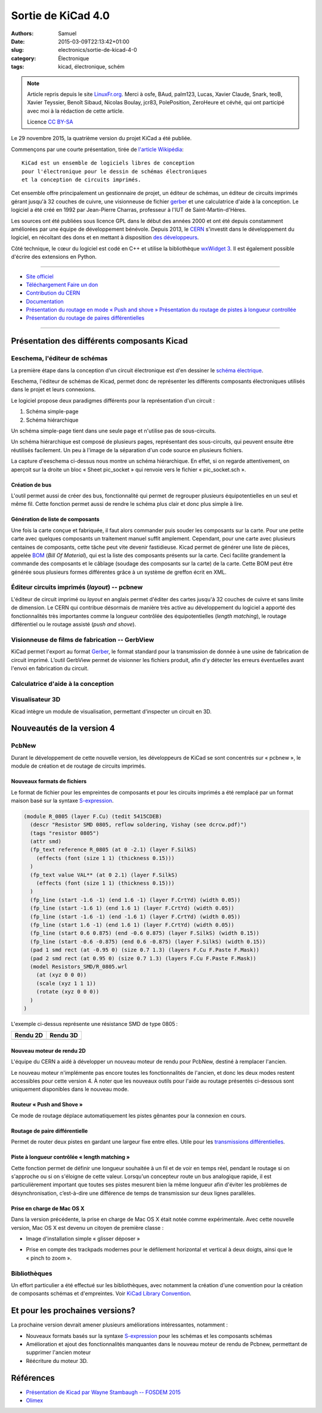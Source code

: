 Sortie de KiCad 4.0
###################

:authors:   Samuel
:date:      2015-03-09T22:13:42+01:00
:slug:      electronics/sortie-de-kicad-4-0
:category: Électronique
:tags:    kicad, électronique, schém

.. note::

   Article repris depuis le site LinuxFr.org_. Merci à osfe, BAud,
   palm123, Lucas, Xavier Claude, Snark, teoB, Xavier Teyssier,
   Benoît Sibaud, Nicolas Boulay, jcr83, PolePosition, ZeroHeure 
   et cévhé, qui ont participé avec moi à la rédaction de cette
   article.

   Licence `CC BY-SA`_


Le 29 novembre 2015, la quatrième version du projet KiCad a été publiée.

Commençons par une courte présentation, tirée de `l'article
Wikipédia <https://fr.wikipedia.org/wiki/KiCad>`__::

   KiCad est un ensemble de logiciels libres de conception
   pour l'électronique pour le dessin de schémas électroniques
   et la conception de circuits imprimés.

.. image:: http://kicad-pcb.org/img/kicad_logo_small.png
   :alt: Logo de Kicad
   :width: 100px


Cet ensemble offre principalement un gestionnaire de projet, un éditeur
de schémas, un éditeur de circuits imprimés gérant jusqu'à 32 couches de
cuivre, une visionneuse de fichier
`gerber <http://fr.wikipedia.org/wiki/Gerber_(format_de_fichier)>`__ et
une calculatrice d'aide à la conception. Le logiciel a été créé en 1992
par Jean-Pierre Charras, professeur à l'IUT de Saint-Martin-d'Hères.

Les sources ont été publiées sous licence GPL dans le début des années
2000 et ont été depuis constamment améliorées par une équipe de
développement bénévole. Depuis 2013, le
`CERN <http://home.web.cern.ch/fr>`__ s'investit dans le développement
du logiciel, en récoltant des dons et en mettant à disposition `des
développeurs <http://www.ohwr.org/projects/cern-kicad/>`__.

Côté technique, le cœur du logiciel est codé en C++ et utilise la
bibliothèque `wxWidget 3 <https://www.wxwidgets.org/>`__. Il est
également possible d'écrire des extensions en Python.

--------------

- `Site officiel <http://www.kicad-pcb.org/>`__
- `Téléchargement <http://kicad-pcb.org/download/>`__ `Faire un don <https://giving.web.cern.ch/civicrm/contribute/transact?reset=1&id=6>`__
- `Contribution du CERN <http://home.web.cern.ch/fr/about/updates/2015/02/kicad-software-gets-cern-treatment>`__
- `Documentation <http://kicad-pcb.org/help/documentation/>`__
- `Présentation du routage en mode « Push and shove » <https://www.youtube.com/watch?v=CCG4daPvuVI>`__ `Présentation du routage de pistes à longueur controllée <https://www.youtube.com/watch?v=chejn7dqpfQ>`__
- `Présentation du routage de paires différentielles <https://www.youtube.com/watch?v=chejn7dqpfQ>`__

--------------

Présentation des différents composants Kicad
============================================

Eeschema, l'éditeur de schémas
------------------------------

.. image:: http://kicad-pcb.org/img/screenshots/mint_eeschema.png
   :alt: Eeschema

La première étape dans la conception d'un circuit électronique est d'en
dessiner le `schéma
électrique <https://fr.wikipedia.org/wiki/Sch%C3%A9ma_%C3%A9lectrique>`__.

Eeschema, l'éditeur de schémas de Kicad, permet donc de représenter les
différents composants électroniques utilisés dans le projet et leurs
connexions.

Le logiciel propose deux paradigmes différents pour la représentation
d'un circuit :

1. Schéma simple-page
2. Schéma hiérarchique

Un schéma simple-page tient dans une seule page et n'utilise pas de
sous-circuits.

Un schéma hiérarchique est composé de plusieurs pages, représentant des
sous-circuits, qui peuvent ensuite être réutilisés facilement. Un peu à
l'image de la séparation d'un code source en plusieurs fichiers.

La capture d'eeschema ci-dessus nous montre un schéma hiérarchique. En
effet, si on regarde attentivement, on aperçoit sur la droite un bloc
« Sheet pic\_socket » qui renvoie vers le fichier « pic\_socket.sch ».

Création de bus
~~~~~~~~~~~~~~~

L'outil permet aussi de créer des bus, fonctionnalité qui permet de
regrouper plusieurs équipotentielles en un seul et même fil. Cette
fonction permet aussi de rendre le schéma plus clair et donc plus simple
à lire.

Génération de liste de composants
~~~~~~~~~~~~~~~~~~~~~~~~~~~~~~~~~

Une fois la carte conçue et fabriquée, il faut alors commander puis
souder les composants sur la carte. Pour une petite carte avec quelques
composants un traitement manuel suffit amplement. Cependant, pour une
carte avec plusieurs centaines de composants, cette tâche peut vite
devenir fastidieuse. Kicad permet de générer une liste de pièces,
appelée `BOM <https://en.wikipedia.org/wiki/Bill_of_materials>`__ (*Bill
Of Material*), qui est la liste des composants présents sur la carte.
Ceci facilite grandement la commande des composants et le câblage
(soudage des composants sur la carte) de la carte. Cette BOM peut être
générée sous plusieurs formes différentes grâce à un système de greffon
écrit en XML.

Éditeur circuits imprimés (*layout*) -- pcbnew
----------------------------------------------

.. image:: http://kicad-pcb.org/img/screenshots/mac_pcbnew.png
   :alt: Pcbnew

L'éditeur de circuit imprimé ou *layout* en anglais permet d'éditer des
cartes jusqu'à 32 couches de cuivre et sans limite de dimension. Le CERN
qui contribue désormais de manière très active au développement du
logiciel a apporté des fonctionnalités très importantes comme la
longueur contrôlée des équipotentielles (*length matching*), le routage
différentiel ou le routage assisté (*push and shove*).

Visionneuse de films de fabrication -- GerbView
-----------------------------------------------

|GerbView| KiCad permet l'export au format
`Gerber <https://fr.wikipedia.org/wiki/Gerber_%28format_de_fichier%29>`__,
le format standard pour la transmission de donnée à une usine de
fabrication de circuit imprimé. L’outil GerbView permet de visionner les
fichiers produit, afin d'y détecter les erreurs éventuelles avant
l'envoi en fabrication du circuit.

Calculatrice d'aide à la conception
-----------------------------------

.. image:: http://kicad-pcb.org/img/screenshots/calc_rf.png
   :alt: Pcb Calculator

Visualisateur 3D
----------------

Kicad intègre un module de visualisation, permettant d'inspecter un
circuit en 3D.

.. image:: http://kicad-pcb.org/img/frontpage/kicad_3dviewer.png
   :alt: Kicad 3D Viewer

Nouveautés de la version 4
==========================

PcbNew
------

Durant le développement de cette nouvelle version, les développeurs de
KiCad se sont concentrés sur « pcbnew », le module de création et de
routage de circuits imprimés.

Nouveaux formats de fichiers
~~~~~~~~~~~~~~~~~~~~~~~~~~~~

Le format de fichier pour les empreintes de composants et pour les
circuits imprimés a été remplacé par un format maison basé sur la
syntaxe `S-expression <http://fr.wikipedia.org/wiki/S-expression>`__.

.. code:: lisp

    (module R_0805 (layer F.Cu) (tedit 5415CDEB)
      (descr "Resistor SMD 0805, reflow soldering, Vishay (see dcrcw.pdf)")
      (tags "resistor 0805")
      (attr smd)
      (fp_text reference R_0805 (at 0 -2.1) (layer F.SilkS)
        (effects (font (size 1 1) (thickness 0.15)))
      )
      (fp_text value VAL** (at 0 2.1) (layer F.SilkS)
        (effects (font (size 1 1) (thickness 0.15)))
      )
      (fp_line (start -1.6 -1) (end 1.6 -1) (layer F.CrtYd) (width 0.05))
      (fp_line (start -1.6 1) (end 1.6 1) (layer F.CrtYd) (width 0.05))
      (fp_line (start -1.6 -1) (end -1.6 1) (layer F.CrtYd) (width 0.05))
      (fp_line (start 1.6 -1) (end 1.6 1) (layer F.CrtYd) (width 0.05))
      (fp_line (start 0.6 0.875) (end -0.6 0.875) (layer F.SilkS) (width 0.15))
      (fp_line (start -0.6 -0.875) (end 0.6 -0.875) (layer F.SilkS) (width 0.15))
      (pad 1 smd rect (at -0.95 0) (size 0.7 1.3) (layers F.Cu F.Paste F.Mask))
      (pad 2 smd rect (at 0.95 0) (size 0.7 1.3) (layers F.Cu F.Paste F.Mask))
      (model Resistors_SMD/R_0805.wrl
        (at (xyz 0 0 0))
        (scale (xyz 1 1 1))
        (rotate (xyz 0 0 0))
      )
    )

L'exemple ci-dessus représente une résistance SMD de type 0805 :

+--------------+--------------+
| Rendu 2D     | Rendu 3D     |
+==============+==============+
| |Rendu 2D|   | |Rendu 3D|   |
+--------------+--------------+

Nouveau moteur de rendu 2D
~~~~~~~~~~~~~~~~~~~~~~~~~~

L'équipe du CERN a aidé à développer un nouveau moteur de rendu pour
PcbNew, destiné à remplacer l'ancien.

Le nouveau moteur n'implémente pas encore toutes les fonctionnalités de
l'ancien, et donc les deux modes restent accessibles pour cette version
4. À noter que les nouveaux outils pour l'aide au routage présentés
ci-dessous sont uniquement disponibles dans le nouveau mode.

Routeur « Push and Shove »
~~~~~~~~~~~~~~~~~~~~~~~~~~

.. image:: http://share.gifyoutube.com/ml2lLD.gif 
   :width: 600px
   :alt: Le routeur en action

Ce mode de routage déplace automatiquement les
pistes gênantes pour la connexion en cours.

.. raw:: html

   <iframe width="800" height="600" src="https://www.youtube.com/embed/CCG4daPvuVI" frameborder="0" allowfullscreen>
   </iframe>

Routage de paire différentielle
~~~~~~~~~~~~~~~~~~~~~~~~~~~~~~~

.. image:: http://share.gifyoutube.com/vZDVLV.gif
   :width: 600px
   :alt: Le routeur en action

Permet de router deux pistes en gardant une largeur
fixe entre elles. Utile pour les `transmissions
différentielles <https://fr.wikipedia.org/wiki/Signalisation_diff%C3%A9rentielle>`__.

Piste à longueur contrôlée « length matching »
~~~~~~~~~~~~~~~~~~~~~~~~~~~~~~~~~~~~~~~~~~~~~~

.. image:: http://share.gifyoutube.com/yXDEOb.gif 
   :width: 600px
   :alt: Le routeur en action

Cette fonction permet de définir une longueur
souhaitée à un fil et de voir en temps réel, pendant le routage si on
s'approche ou si on s'éloigne de cette valeur. Lorsqu'un concepteur
route un bus analogique rapide, il est particulièrement important que
toutes ses pistes mesurent bien la même longueur afin d'éviter les
problèmes de désynchronisation, c’est-à-dire une différence de temps de
transmission sur deux lignes parallèles.

Prise en charge de Mac OS X
~~~~~~~~~~~~~~~~~~~~~~~~~~~

Dans la version précédente, la prise en charge de Mac OS X était notée
comme expérimentale. Avec cette nouvelle version, Mac OS X est devenu un
citoyen de première classe :

-  Image d'installation simple « glisser déposer »

.. image:: http://s9.postimg.org/3p6e5dfm7/Ki_Cad_OSX_Installer.png
   :alt: Installateur OSX

-  Prise en compte des trackpads modernes pour le défilement horizontal
   et vertical à deux doigts, ainsi que le « pinch to zoom ».

Bibliothèques
-------------

Un effort particulier a été effectué sur les bibliothèques, avec
notamment la création d'une convention pour la création de composants
schémas et d'empreintes. Voir `KiCad Library
Convention <https://github.com/KiCad/kicad-library/blob/master/KiCad_Library_Convention.txt>`__.

Et pour les prochaines versions?
================================

La prochaine version devrait amener plusieurs améliorations
intéressantes, notamment :

-  Nouveaux formats basés sur la syntaxe
   `S-expression <http://fr.wikipedia.org/wiki/S-expression>`__ pour les
   schémas et les composants schémas
-  Amélioration et ajout des fonctionnalités manquantes dans le nouveau
   moteur de rendu de Pcbnew, permettant de supprimer l'ancien moteur
-  Réécriture du moteur 3D.

Références
==========

-  `Présentation de Kicad par Wayne Stambaugh -- FOSDEM
   2015 <https://www.youtube.com/watch?v=wRolB1my6fI>`__
-  `Olimex <https://olimex.wordpress.com/2015/03/12/our-first-two-small-kicad-oshw-boards-are-ready/>`__

.. |GerbView| image:: http://docs.kicad-pcb.org/en/images/3360000029F09D033B0.png
.. |Rendu 2D| image:: https://framapic.org/fBKrPp01NB2h/jXe9A3Ib
.. |Rendu 3D| image:: https://framapic.org/ZwHJjPjYd5f0/lWkqeNb9

.. _Linuxfr.org: https://linuxfr.org/news/sortie-de-kicad-4-0
.. _`CC BY-SA`: http://creativecommons.org/licenses/by-sa/4.0/deed.fr
